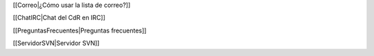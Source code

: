 [[Correo|¿Cómo usar la lista de correo?]]

[[ChatIRC|Chat del CdR en IRC]]

[[PreguntasFrecuentes|Preguntas frecuentes]]

[[ServidorSVN|Servidor SVN]]
